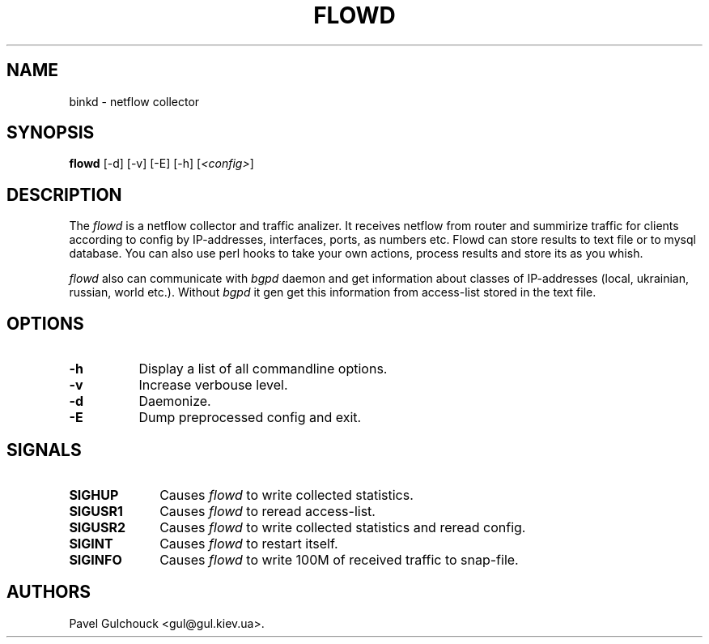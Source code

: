 .TH FLOWD 8 "20 Jan 2006"

.SH NAME
binkd \- netflow collector

.SH SYNOPSIS
.B flowd
[\-d] [\-v] [\-E] [\-h] [\fI<config>\fP]

.SH DESCRIPTION
.PP
The \fIflowd\fP is a netflow collector and traffic analizer.
It receives netflow from router and summirize traffic for clients
according to config by IP-addresses, interfaces, ports, as numbers
etc. Flowd can store results to text file or to mysql database.
You can also use perl hooks to take your own actions, process
results and store its as you whish.
.PP
\fIflowd\fP also can communicate with \fIbgpd\fP daemon and get
information about classes of IP-addresses (local, ukrainian,
russian, world etc.). Without \fIbgpd\fP it gen get this information
from access-list stored in the text file.

.SH OPTIONS
.l The \fIflowd\fP accepts the following options:
.TP 8
.B -h
Display a list of all commandline options.
.TP 8
.B -v
Increase verbouse level.
.TP 8
.B -d
Daemonize.
.TP 8
.B -E
Dump preprocessed config and exit.

.SH SIGNALS
.TP 10
.BI SIGHUP
Causes \fIflowd\fP to write collected statistics.
.TP 10
.BI SIGUSR1
Causes \fIflowd\fP to reread access-list.
.TP 10
.BI SIGUSR2
Causes \fIflowd\fP to write collected statistics and reread config.
.TP 10
.BI SIGINT
Causes \fIflowd\fP to restart itself.
.TP 10
.BI SIGINFO
Causes \fIflowd\fP to write 100M of received traffic to snap-file.

.SH AUTHORS
Pavel Gulchouck <gul@gul.kiev.ua>.

